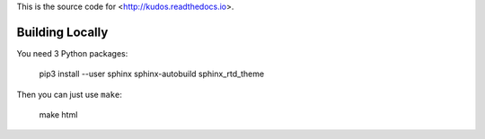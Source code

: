 This is the source code for <http://kudos.readthedocs.io>.

Building Locally
================

You need 3 Python packages:

    pip3 install --user sphinx sphinx-autobuild sphinx_rtd_theme

Then you can just use ``make``:

    make html

